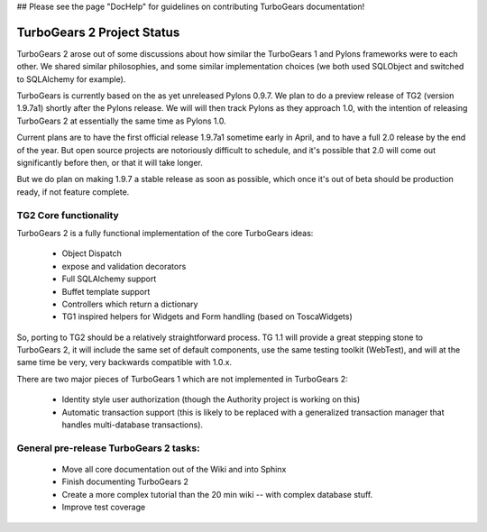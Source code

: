 ## Please see the page "DocHelp" for guidelines on contributing TurboGears documentation!



TurboGears 2 Project Status
===========================

TurboGears 2 arose out of some discussions about how similar the TurboGears 1 and Pylons frameworks were to each other.   We shared similar philosophies, and some similar implementation choices (we both used SQLObject and switched to SQLAlchemy for example).    

TurboGears is currently based on the as yet unreleased Pylons 0.9.7.  We plan to do a preview release of TG2 (version 1.9.7a1) shortly after the Pylons release.  We will will then track Pylons as they approach 1.0, with the intention of releasing TurboGears 2 at essentially the same time as Pylons 1.0. 

Current plans are to have the first official release 1.9.7a1 sometime early in April, and to have a full 2.0 release by the end of the year.   But open source projects are notoriously difficult to schedule, and it's possible that 2.0 will come out significantly before then, or that it will take longer.  

But we do plan on making 1.9.7 a stable release as soon as possible, which once it's out of beta should be production ready, if not feature complete. 

TG2 Core functionality
~~~~~~~~~~~~~~~~~~~~~~

TurboGears 2 is a fully functional implementation of the core TurboGears ideas:

 * Object Dispatch
 * expose and validation decorators
 * Full SQLAlchemy support
 * Buffet template support 
 * Controllers which return a dictionary
 * TG1 inspired helpers for Widgets and Form handling (based on ToscaWidgets)

So, porting to TG2 should be a relatively straightforward process.  TG 1.1 will provide a great stepping stone to TurboGears 2, it will include the same set of default components, use the same testing toolkit (WebTest), and will at the same time be very, very backwards compatible with 1.0.x. 

There are two major pieces of TurboGears 1 which are not implemented in TurboGears 2:

 * Identity style user authorization (though the Authority project is working on this)
 * Automatic transaction support (this is likely to be replaced with a generalized transaction manager that handles multi-database transactions). 

General pre-release TurboGears 2 tasks:
~~~~~~~~~~~~~~~~~~~~~~~~~~~~~~~~~~~~~~~~
 
 * Move all core documentation out of the Wiki and into Sphinx
 * Finish documenting TurboGears 2
 * Create a more complex tutorial than the 20 min wiki -- with complex database stuff. 
 * Improve test coverage 
